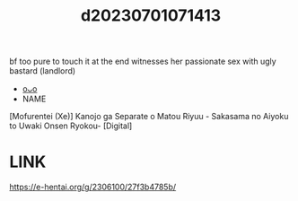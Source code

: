 :PROPERTIES:
:ID:       87ded899-fb4e-4aef-a836-d38fd6409c9a
:END:
#+title: d20230701071413
#+filetags: :20230701071413:ntronary:
bf too pure to touch it at the end witnesses her passionate sex with ugly bastard (landlord)
- [[id:0193cce9-5431-4733-b6fa-175185d3a478][oᴗo]]
- NAME
[Mofurentei (Xe)] Kanojo ga Separate o Matou Riyuu - Sakasama no Aiyoku to Uwaki Onsen Ryokou- [Digital]
* LINK
https://e-hentai.org/g/2306100/27f3b4785b/
